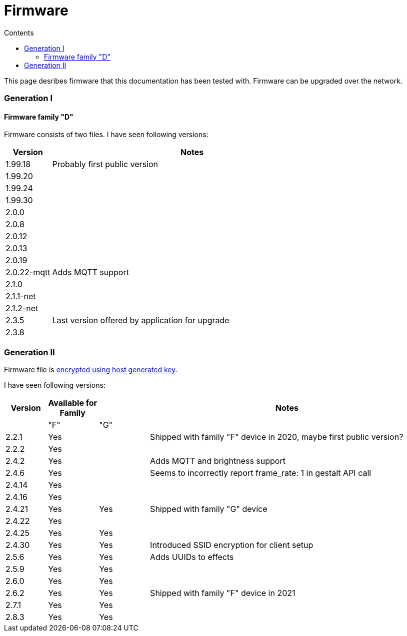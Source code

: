 = Firmware
:doctype: article
:icons: font
:toc:
:toc-title: Contents
:toclevels: 5

This page desribes firmware that this documentation has been tested
with. Firmware can be upgraded over the network.

=== Generation I

==== Firmware family "D"

Firmware consists of two files. I have seen following versions:

[width="100%",cols="14%,86%",options="header",]
|===
|Version |Notes
|1.99.18 |Probably first public version
|1.99.20 |
|1.99.24 |
|1.99.30 |
|2.0.0 |
|2.0.8 |
|2.0.12 |
|2.0.13 |
|2.0.19 |
|2.0.22-mqtt |Adds MQTT support
|2.1.0 |
|2.1.1-net |
|2.1.2-net |
|2.3.5 |Last version offered by application for upgrade
|2.3.8 |
|===

=== Generation II

Firmware file is
https://docs.espressif.com/projects/esp-idf/en/latest/esp32/security/flash-encryption.html#using-host-generated-key[encrypted
using host generated key].

I have seen following versions:

[width="98%",cols="10%,12%,12%,66%",options="header",]
|===
|Version |Available for Family | |Notes
| |"F" |"G" |

|2.2.1 |Yes | |Shipped with family "F" device in 2020, maybe first
public version?

|2.2.2 |Yes | |

|2.4.2 |Yes | |Adds MQTT and brightness support

|2.4.6 |Yes | |Seems to incorrectly report [.title-ref]#frame_rate:
1# in [.title-ref]#gestalt# API call

|2.4.14 |Yes | |

|2.4.16 |Yes | |

|2.4.21 |Yes |Yes |Shipped with family "G" device

|2.4.22 |Yes | |

|2.4.25 |Yes |Yes |

|2.4.30 |Yes |Yes |Introduced SSID encryption for client setup

|2.5.6 |Yes |Yes |Adds UUIDs to effects

|2.5.9 |Yes |Yes |

|2.6.0 |Yes |Yes |

|2.6.2 |Yes |Yes |Shipped with family "F" device in 2021

|2.7.1 |Yes |Yes |

|2.8.3 |Yes |Yes |
|===
